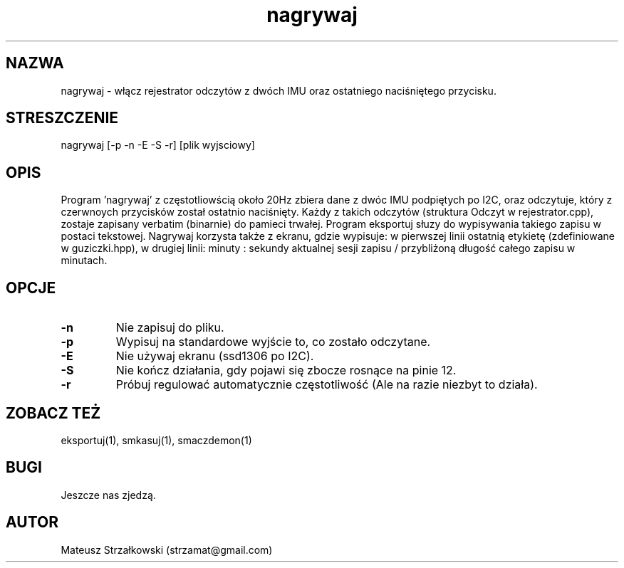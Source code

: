 .\" Strona podręcznika dla programu nagrywaj.
.\" Jak nie działa, to pisać na Discordzie, albo dzwonić.
.TH nagrywaj 1 "29 Marca 2023" "1.0" "System Monitorowania Aktywności Człowieka"
.SH NAZWA
nagrywaj \- włącz rejestrator odczytów z dwóch IMU oraz ostatniego naciśniętego przycisku.
.SH STRESZCZENIE
nagrywaj [-p -n -E -S -r] [plik wyjsciowy]
.SH OPIS
Program 'nagrywaj' z częstotliowścią około 20Hz zbiera dane z dwóc IMU podpiętych po I2C, oraz odczytuje, który z czerwnoych przycisków został ostatnio naciśnięty. Każdy z takich odczytów (struktura Odczyt w rejestrator.cpp), zostaje zapisany verbatim (binarnie) do pamieci trwałej. Program eksportuj słuzy do wypisywania takiego zapisu w postaci tekstowej. Nagrywaj korzysta także z ekranu, gdzie wypisuje: w pierwszej linii ostatnią etykietę (zdefiniowane w guziczki.hpp), w drugiej linii: minuty : sekundy aktualnej sesji zapisu / przybliżoną długość całego zapisu w minutach.
.SH OPCJE
.TP
.BR \-n \fR
Nie zapisuj do pliku.
.TP
.BR \-p \fR
Wypisuj na standardowe wyjście to, co zostało odczytane.
.TP
.BR \-E \fR
Nie używaj ekranu (ssd1306 po I2C).
.TP
.BR \-S \fR
Nie kończ działania, gdy pojawi się zbocze rosnące na pinie 12.
.TP
.BR \-r \fR
Próbuj regulować automatycznie częstotliwość (Ale na razie niezbyt to działa).

.SH ZOBACZ TEŻ
eksportuj(1), smkasuj(1), smaczdemon(1)
.SH BUGI
Jeszcze nas zjedzą.
.SH AUTOR
Mateusz Strzałkowski (strzamat@gmail.com)